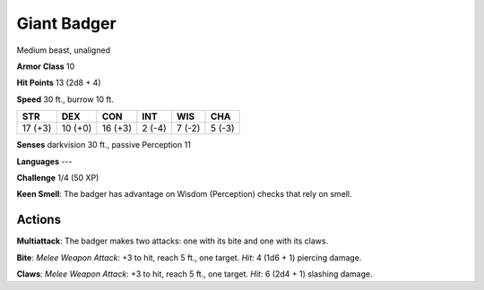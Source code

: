 
.. _srd:giant-badger:

Giant Badger
------------

Medium beast, unaligned

**Armor Class** 10

**Hit Points** 13 (2d8 + 4)

**Speed** 30 ft., burrow 10 ft.

+-----------+-----------+-----------+----------+----------+----------+
| STR       | DEX       | CON       | INT      | WIS      | CHA      |
+===========+===========+===========+==========+==========+==========+
| 17 (+3)   | 10 (+0)   | 16 (+3)   | 2 (-4)   | 7 (-2)   | 5 (-3)   |
+-----------+-----------+-----------+----------+----------+----------+

**Senses** darkvision 30 ft., passive Perception 11

**Languages** ---

**Challenge** 1/4 (50 XP)

**Keen Smell**: The badger has advantage on Wisdom (Perception) checks
that rely on smell.

Actions
~~~~~~~~~~~~~~~~~~~~~~~~~~~~~~~~~

**Multiattack**: The badger makes two attacks: one with its bite and one
with its claws.

**Bite**: *Melee Weapon Attack*: +3 to hit, reach 5 ft.,
one target. *Hit*: 4 (1d6 + 1) piercing damage.

**Claws**: *Melee Weapon
Attack*: +3 to hit, reach 5 ft., one target. *Hit*: 6 (2d4 + 1) slashing
damage.

